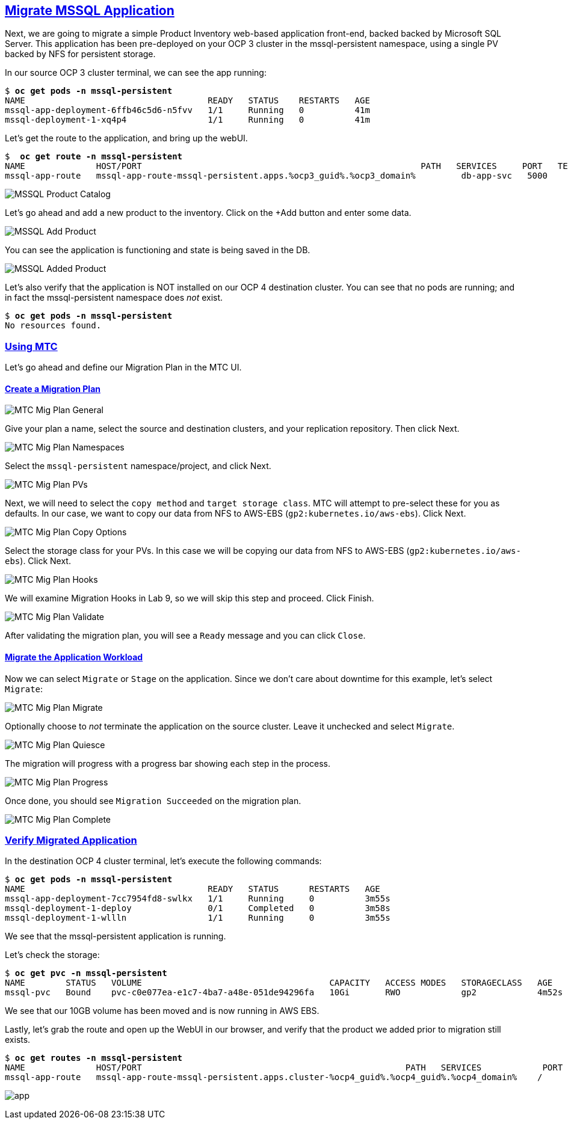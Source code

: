 :sectlinks:
:markup-in-source: verbatim,attributes,quotes
:OCP3_GUID: %ocp3_guid%
:OCP3_DOMAIN: %ocp3_domain%
:OCP3_SSH_USER: %ocp3_ssh_user%
:OCP3_PASSWORD: %ocp3_password%
:OCP4_GUID: %ocp4_guid%
:OCP4_DOMAIN: %ocp4_domain%
:OCP4_SSH_USER: %ocp4_ssh_user%
:OCP4_PASSWORD: %ocp4_password%

== Migrate MSSQL Application

Next, we are going to migrate a simple Product Inventory web-based application front-end, backed backed by Microsoft SQL Server. This application has been pre-deployed on your OCP 3 cluster in the mssql-persistent namespace, using a single PV backed by NFS for persistent storage.

In our source OCP 3 cluster terminal, we can see the app running:

[source,subs="{markup-in-source}"]
--------------------------------------------------------------------------------
$ **oc get pods -n mssql-persistent**
NAME                                    READY   STATUS    RESTARTS   AGE
mssql-app-deployment-6ffb46c5d6-n5fvv   1/1     Running   0          41m
mssql-deployment-1-xq4p4                1/1     Running   0          41m
--------------------------------------------------------------------------------

Let’s get the route to the application, and bring up the webUI.

[source,subs="{markup-in-source}"]
--------------------------------------------------------------------------------
$  **oc get route -n mssql-persistent**
NAME              HOST/PORT                                                       PATH   SERVICES     PORT   TERMINATION   WILDCARD
mssql-app-route   mssql-app-route-mssql-persistent.apps.{OCP3_GUID}.{OCP3_DOMAIN}         db-app-svc   5000                 None
--------------------------------------------------------------------------------

image:../screenshots/lab5/mssql-product-catalog.png[MSSQL Product Catalog]

Let’s go ahead and add a new product to the inventory. Click on the +Add button and enter some data.

image:../screenshots/lab5/mssql-add-product.png[MSSQL Add Product]

You can see the application is functioning and state is being saved in the DB.

image:../screenshots/lab5/mssql-added-product.png[MSSQL Added Product]

Let’s also verify that the application is NOT installed on our OCP 4 destination cluster. You can see that no pods are running; and in fact the mssql-persistent namespace does _not_ exist.

[source,subs="{markup-in-source}"]
--------------------------------------------------------------------------------
$ **oc get pods -n mssql-persistent**
No resources found.
--------------------------------------------------------------------------------

=== Using MTC

Let’s go ahead and define our Migration Plan in the MTC UI.

==== Create a Migration Plan

image:../screenshots/lab5/mtc-migplan-general.png[MTC Mig Plan General]

Give your plan a name, select the source and destination clusters, and your replication repository.  Then click Next.

image:../screenshots/lab5/mtc-migplan-namespaces.png[MTC Mig Plan Namespaces]

Select the `mssql-persistent` namespace/project, and click Next.

image:../screenshots/lab5/mtc-migplan-pvs.png[MTC Mig Plan PVs]

Next, we will need to select the `copy method` and `target storage class`.  MTC will attempt to pre-select these for you as defaults.  In our case, we want to copy our data from NFS to AWS-EBS (`gp2:kubernetes.io/aws-ebs`). Click Next.

image:../screenshots/lab5/mtc-migplan-copyoptions.png[MTC Mig Plan Copy Options]

Select the storage class for your PVs. In this case we will be copying our data from NFS to AWS-EBS (`gp2:kubernetes.io/aws-ebs`). Click Next.

image:../screenshots/lab5/mtc-migplan-hooks.png[MTC Mig Plan Hooks]

We will examine Migration Hooks in Lab 9, so we will skip this step and proceed.  Click Finish.

image:../screenshots/lab5/mtc-migplan-validated.png[MTC Mig Plan Validate]

After validating the migration plan, you will see a `Ready` message and you can click `Close`.

==== Migrate the Application Workload

Now we can select `Migrate` or `Stage` on the application. Since we don’t care about downtime for this example, let’s select `Migrate`:

image:../screenshots/lab5/mtc-migplan-migrate.png[MTC Mig Plan Migrate]

Optionally choose to _not_ terminate the application on the source cluster. Leave it unchecked and select `Migrate`.

image:../screenshots/lab5/mtc-migplan-quiesce.png[MTC Mig Plan Quiesce]

The migration will progress with a progress bar showing each step in the process.

image:../screenshots/lab5/mtc-migplan-progress.png[MTC Mig Plan Progress]

Once done, you should see `Migration Succeeded` on the migration plan.

image:../screenshots/lab5/mtc-migplan-complete.png[MTC Mig Plan Complete]

=== Verify Migrated Application

In the destination OCP 4 cluster terminal, let’s execute the following commands:

[source,subs="{markup-in-source}"]
--------------------------------------------------------------------------------
$ **oc get pods -n mssql-persistent**
NAME                                    READY   STATUS      RESTARTS   AGE
mssql-app-deployment-7cc7954fd8-swlkx   1/1     Running     0          3m55s
mssql-deployment-1-deploy               0/1     Completed   0          3m58s
mssql-deployment-1-wllln                1/1     Running     0          3m55s
--------------------------------------------------------------------------------

We see that the mssql-persistent application is running.

Let’s check the storage:

[source,subs="{markup-in-source}"]
--------------------------------------------------------------------------------
$ **oc get pvc -n mssql-persistent**
NAME        STATUS   VOLUME                                     CAPACITY   ACCESS MODES   STORAGECLASS   AGE
mssql-pvc   Bound    pvc-c0e077ea-e1c7-4ba7-a48e-051de94296fa   10Gi       RWO            gp2            4m52s
--------------------------------------------------------------------------------

We see that our 10GB volume has been moved and is now running in AWS EBS.

Lastly, let’s grab the route and open up the WebUI in our browser, and verify that the product we added prior to migration still exists.

[source,subs="{markup-in-source}"]
--------------------------------------------------------------------------------
$ **oc get routes -n mssql-persistent**
NAME              HOST/PORT                                                    PATH   SERVICES            PORT    TERMINATION   WILDCARD
mssql-app-route   mssql-app-route-mssql-persistent.apps.cluster-{OCP4_GUID}.{OCP4_GUID}.{OCP4_DOMAIN}    /      mssql-app-service   <all>                 None
--------------------------------------------------------------------------------

image:../screenshots/lab5/mssql-persistent-app-ocp4.png[app]

